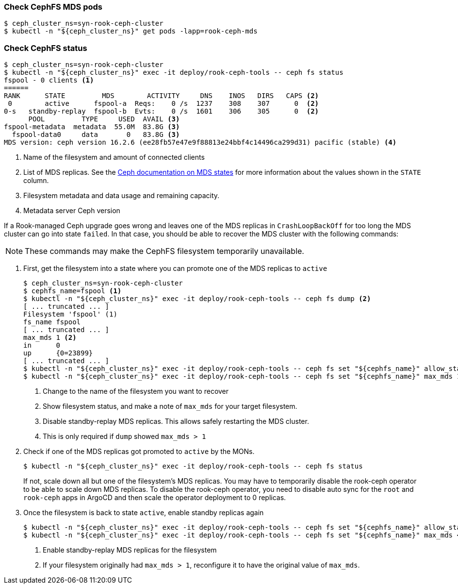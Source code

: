 === Check CephFS MDS pods

[source,console]
$ ceph_cluster_ns=syn-rook-ceph-cluster
$ kubectl -n "${ceph_cluster_ns}" get pods -lapp=rook-ceph-mds

=== Check CephFS status

[source,console]
----
$ ceph_cluster_ns=syn-rook-ceph-cluster
$ kubectl -n "${ceph_cluster_ns}" exec -it deploy/rook-ceph-tools -- ceph fs status
fspool - 0 clients <1>
======
RANK      STATE         MDS        ACTIVITY     DNS    INOS   DIRS   CAPS <2>
 0        active      fspool-a  Reqs:    0 /s  1237    308    307      0  <2>
0-s   standby-replay  fspool-b  Evts:    0 /s  1601    306    305      0  <2>
      POOL         TYPE     USED  AVAIL <3>
fspool-metadata  metadata  55.0M  83.8G <3>
  fspool-data0     data       0   83.8G <3>
MDS version: ceph version 16.2.6 (ee28fb57e47e9f88813e24bbf4c14496ca299d31) pacific (stable) <4>
----
<1> Name of the filesystem and amount of connected clients
<2> List of MDS replicas.
See the https://docs.ceph.com/en/latest/cephfs/mds-states/[Ceph documentation on MDS states] for more information about the values shown in the `STATE` column.
<3> Filesystem metadata and data usage and remaining capacity.
<4> Metadata server Ceph version

If a Rook-managed Ceph upgrade goes wrong and leaves one of the MDS replicas in `CrashLoopBackOff` for too long the MDS cluster can go into state `failed`.
In that case, you should be able to recover the MDS cluster with the following commands:

NOTE: These commands may make the CephFS filesystem temporarily unavailable.

. First, get the filesystem into a state where you can promote one of the MDS replicas to `active`
+
[source,console]
----
$ ceph_cluster_ns=syn-rook-ceph-cluster
$ cephfs_name=fspool <1>
$ kubectl -n "${ceph_cluster_ns}" exec -it deploy/rook-ceph-tools -- ceph fs dump <2>
[ ... truncated ... ]
Filesystem 'fspool' (1)
fs_name	fspool
[ ... truncated ... ]
max_mds	1 <2>
in	0
up	{0=23899}
[ ... truncated ... ]
$ kubectl -n "${ceph_cluster_ns}" exec -it deploy/rook-ceph-tools -- ceph fs set "${cephfs_name}" allow_standby_replay false <3>
$ kubectl -n "${ceph_cluster_ns}" exec -it deploy/rook-ceph-tools -- ceph fs set "${cephfs_name}" max_mds 1 <4>
----
<1> Change to the name of the filesystem you want to recover
<2> Show filesystem status, and make a note of `max_mds` for your target filesystem.
<3> Disable standby-replay MDS replicas. This allows safely restarting the MDS cluster.
<4> This is only required if `dump` showed `max_mds > 1`

. Check if one of the MDS replicas got promoted to `active` by the MONs.
+
[source,console]
----
$ kubectl -n "${ceph_cluster_ns}" exec -it deploy/rook-ceph-tools -- ceph fs status
----
+
If not, scale down all but one of the filesystem's MDS replicas.
You may have to temporarily disable the rook-ceph operator to be able to scale down MDS replicas.
To disable the rook-ceph operator, you need to disable auto sync for the `root` and `rook-ceph` apps in ArgoCD and then scale the operator deployment to 0 replicas.

. Once the filesystem is back to state `active`, enable standby replicas again
+
[source,console]
----
$ kubectl -n "${ceph_cluster_ns}" exec -it deploy/rook-ceph-tools -- ceph fs set "${cephfs_name}" allow_standby_replay true <1>
$ kubectl -n "${ceph_cluster_ns}" exec -it deploy/rook-ceph-tools -- ceph fs set "${cephfs_name}" max_mds <orig_max_mds> <2>
----
<1> Enable standby-replay MDS replicas for the filesystem
<2> If your filesystem originally had `max_mds > 1`, reconfigure it to have the original value of `max_mds`.
